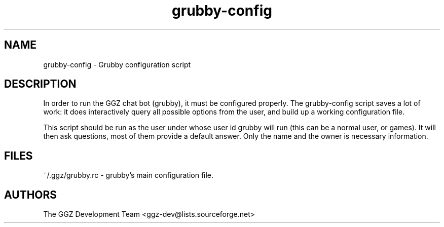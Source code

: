 .TH "grubby-config" "1" "0.0.6" "The GGZ Development Team" "GGZ Gaming Zone"
.SH "NAME"
.LP 
grubby-config \- Grubby configuration script
.SH "DESCRIPTION"
.LP
In order to run the GGZ chat bot (grubby), it must be configured properly.
The grubby-config script saves a lot of work: it does interactively query all
possible options from the user, and build up a working configuration file.
.LP
This script should be run as the user under whose user id grubby will run (this
can be a normal user, or games). It will then ask questions, most of them provide
a default answer. Only the name and the owner is necessary information.
.SH "FILES"
.LP
~/.ggz/grubby.rc - grubby's main configuration file.
.SH "AUTHORS"
.LP 
The GGZ Development Team
<ggz\-dev@lists.sourceforge.net>
